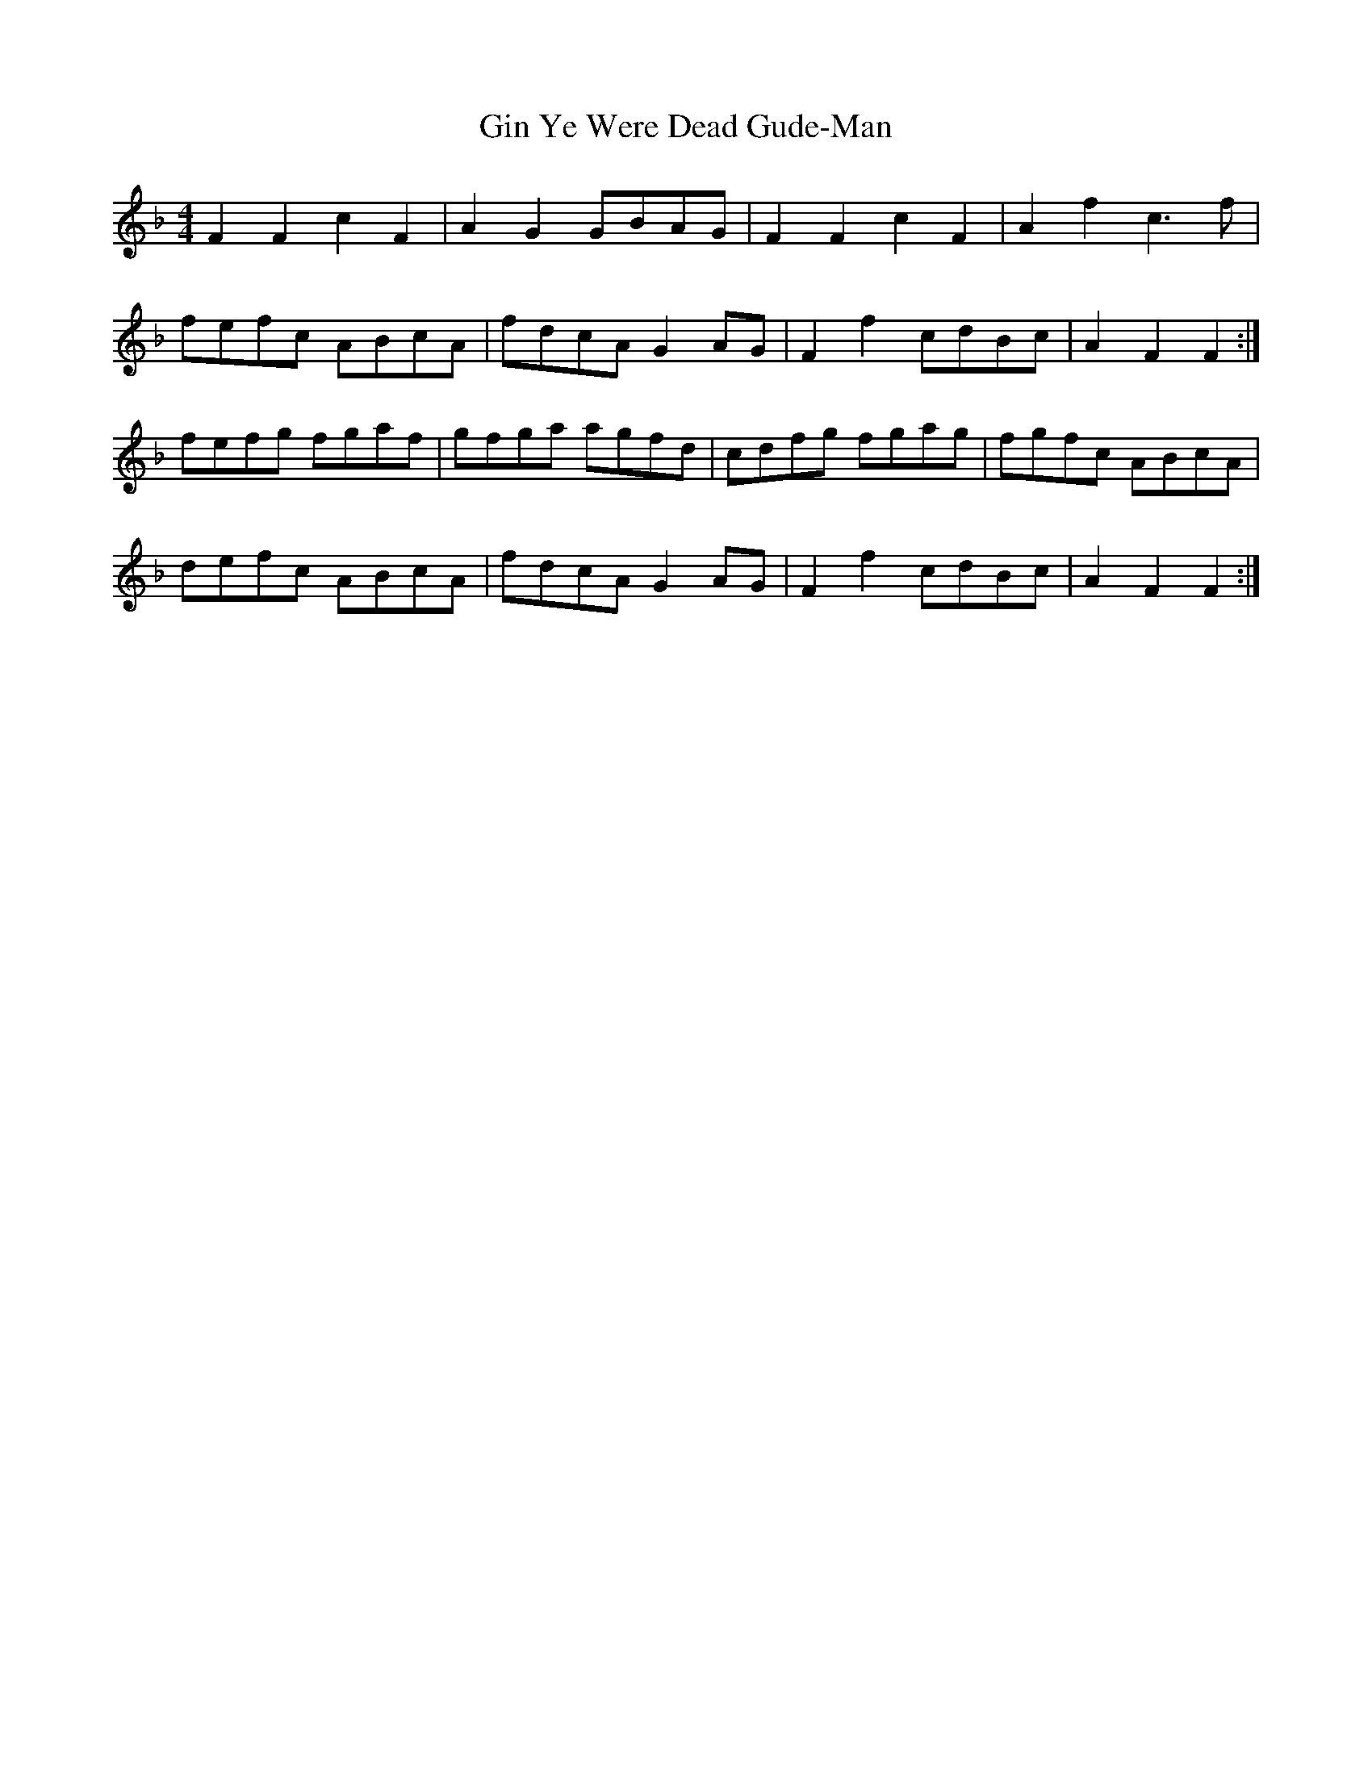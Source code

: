 X: 15210
T: Gin Ye Were Dead Gude-Man
R: hornpipe
M: 4/4
K: Fmajor
F2 F2 c2 F2|A2 G2 GBAG|F2 F2 c2 F2|A2 f2 c3 f|
fefc ABcA|fdcA G2 AG|F2 f2 cdBc|A2 F2 F2:|
fefg fgaf|gfga agfd|cdfg fgag|fgfc ABcA|
defc ABcA|fdcA G2 AG|F2 f2 cdBc|A2 F2 F2:|

